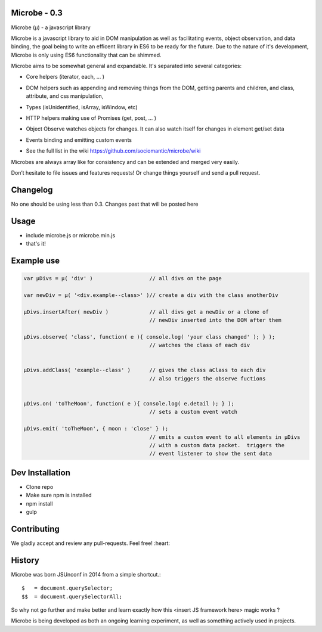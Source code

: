 Microbe - 0.3
=============

Microbe (µ) - a javascript library

Microbe is a javascript library to aid in DOM manipulation as well as facilitating
events, object observation, and data binding, the goal being to write an efficent
library in ES6 to be ready for the future. Due to the nature
of it's development, Microbe is only using ES6 functionality that can be
shimmed.

Microbe aims to be somewhat general and expandable.  It's separated
into several categories:

+ Core helpers (iterator, each, … )

- DOM helpers such as appending and removing things from the DOM, getting parents and children, and class, attribute, and css manipulation,

+ Types (isUnidentified, isArray, isWindow, etc)

- HTTP helpers making use of Promises (get, post, … )

+ Object Observe watches objects for changes.  It can also watch itself for changes in element get/set data

- Events binding and emitting custom events

+ See the full list in the wiki https://github.com/sociomantic/microbe/wiki

Microbes are always array like for consistency and can be extended and merged very easily.


Don’t hesitate to file issues and features requests!  Or change things yourself and send a pull request.


Changelog
=========

No one should be using less than 0.3.  Changes past that will be posted here


Usage
=====

- include microbe.js or microbe.min.js
- that's it!


Example use
===========
.. code:: javascript

    var µDivs = µ( 'div' )                  // all divs on the page

    var newDiv = µ( '<div.example--class>' )// create a div with the class anotherDiv

    µDivs.insertAfter( newDiv )             // all divs get a newDiv or a clone of
                                            // newDiv inserted into the DOM after them

    µDivs.observe( 'class', function( e ){ console.log( 'your class changed' ); } );
                                            // watches the class of each div


    µDivs.addClass( 'example--class' )      // gives the class aClass to each div
                                            // also triggers the observe fuctions


    µDivs.on( 'toTheMoon', function( e ){ console.log( e.detail ); } );
                                            // sets a custom event watch

    µDivs.emit( 'toTheMoon', { moon : 'close' } );
                                            // emits a custom event to all elements in µDivs
                                            // with a custom data packet.  triggers the
                                            // event listener to show the sent data


Dev Installation
================

-  Clone repo
-  Make sure npm is installed
-  npm install
-  gulp


Contributing
============

We gladly accept and review any pull-requests. Feel free! :heart:


History
=======

Microbe was born JSUnconf in 2014 from a simple shortcut.::

    $   = document.querySelector;
    $$  = document.querySelectorAll;

So why not go further and make better and learn exactly how this <insert JS framework here> magic works ?

Microbe is being developed as both an ongoing learning experiment, as well as something actively used in projects.
